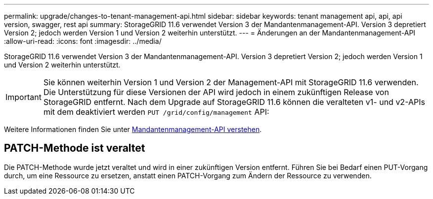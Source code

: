 ---
permalink: upgrade/changes-to-tenant-management-api.html 
sidebar: sidebar 
keywords: tenant management api, api, api version, swagger, rest api 
summary: StorageGRID 11.6 verwendet Version 3 der Mandantenmanagement-API. Version 3 depretiert Version 2; jedoch werden Version 1 und Version 2 weiterhin unterstützt. 
---
= Änderungen an der Mandantenmanagement-API
:allow-uri-read: 
:icons: font
:imagesdir: ../media/


[role="lead"]
StorageGRID 11.6 verwendet Version 3 der Mandantenmanagement-API. Version 3 depretiert Version 2; jedoch werden Version 1 und Version 2 weiterhin unterstützt.


IMPORTANT: Sie können weiterhin Version 1 und Version 2 der Management-API mit StorageGRID 11.6 verwenden. Die Unterstützung für diese Versionen der API wird jedoch in einem zukünftigen Release von StorageGRID entfernt. Nach dem Upgrade auf StorageGRID 11.6 können die veralteten v1- und v2-APIs mit dem deaktiviert werden `PUT /grid/config/management` API:

Weitere Informationen finden Sie unter xref:../tenant/understanding-tenant-management-api.adoc[Mandantenmanagement-API verstehen].



== PATCH-Methode ist veraltet

Die PATCH-Methode wurde jetzt veraltet und wird in einer zukünftigen Version entfernt. Führen Sie bei Bedarf einen PUT-Vorgang durch, um eine Ressource zu ersetzen, anstatt einen PATCH-Vorgang zum Ändern der Ressource zu verwenden.
